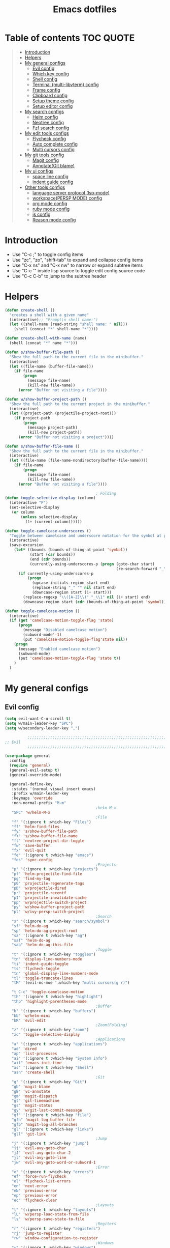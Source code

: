 #+TITLE: Emacs dotfiles
* Table of contents                                               :TOC:QUOTE:
#+BEGIN_QUOTE
- [[#introduction][Introduction]]
- [[#helpers][Helpers]]
- [[#my-general-configs][My general configs]]
  - [[#evil-config][Evil config]]
  - [[#which-key-config][Which key config]]
  - [[#shell-config][Shell config]]
  - [[#terminal-multi-libvterm-config][Terminal (multi-libvterm) config]]
  - [[#frame-config][Frame config]]
  - [[#clipboard-config][Clipboard config]]
  - [[#setup-theme-config][Setup theme config]]
  - [[#setup-editor-config][Setup editor config]]
- [[#my-search-configs][My search configs]]
  - [[#helm-config][Helm config]]
  - [[#neotree-config][Neotree config]]
  - [[#fzf-search-config][Fzf search config]]
- [[#my-edit-tools-configs][My edit tools configs]]
  - [[#flycheck-config][Flycheck config]]
  - [[#auto-complete-config][Auto complete config]]
  - [[#multi-cursors-config][Multi cursors config]]
- [[#my-git-tools-config][My git tools config]]
  - [[#magit-config][Magit config]]
  - [[#annotategit-blame][Annotate(Git blame)]]
- [[#my-ui-configs][My ui configs]]
  - [[#space-line-config][space line config]]
  - [[#indent-guide-config][indent guide config]]
- [[#other-tools-configs][Other tools configs]]
  - [[#language-server-protocol-lsp-mode][language server protocol (lsp-mode)]]
  - [[#workspacepersp-mode-config][workspace(PERSP MODE) config]]
  - [[#org-mode-config][org mode config]]
  - [[#ruby-mode-config][ruby mode config]]
  - [[#js-config][js config]]
  - [[#reason-mode-config][Reason mode config]]
#+END_QUOTE

* Introduction
  - Use "C-c ;" to toggle config items
  - Use "zc", "zo", "shift-tab" to expand and collapse config items
  - Use "C-x ns" and "C-x nw" to narrow or expand subtree items
  - Use "C-c '" inside lisp source to toggle edit config source code
  - Use "C-c C-b" to jump to the subtree header
* Helpers
  #+BEGIN_SRC emacs-lisp
    (defun create-shell ()
      "creates a shell with a given name"
      (interactive);; "Prompt\n shell name:")
      (let ((shell-name (read-string "shell name: " nil)))
        (shell (concat "*" shell-name "*"))))

    (defun create-shell-with-name (name)
      (shell (concat "*" name "*")))

    (defun s/show-buffer-file-path ()
      "Show the full path to the current file in the minibuffer."
      (interactive)
      (let ((file-name (buffer-file-name)))
        (if file-name
            (progn
              (message file-name)
              (kill-new file-name))
          (error "Buffer not visiting a file"))))

    (defun w/show-buffer-project-path ()
      "Show the full path to the current project in the minibuffer."
      (interactive)
      (let ((project-path (projectile-project-root)))
        (if project-path
            (progn
              (message project-path)
              (kill-new project-path))
          (error "Buffer not visiting a project"))))

    (defun s/show-buffer-file-name ()
      "Show the full path to the current file in the minibuffer."
      (interactive)
      (let ((file-name (file-name-nondirectory(buffer-file-name))))
        (if file-name
            (progn
              (message file-name)
              (kill-new file-name))
          (error "Buffer not visiting a file"))))

                                            ; Folding
    (defun toggle-selective-display (column)
      (interactive "P")
      (set-selective-display
       (or column
           (unless selective-display
             (1+ (current-column))))))

    (defun toggle-camelcase-underscores ()
      "Toggle between camelcase and underscore notation for the symbol at point."
      (interactive)
      (save-excursion
        (let* ((bounds (bounds-of-thing-at-point 'symbol))
               (start (car bounds))
               (end (cdr bounds))
               (currently-using-underscores-p (progn (goto-char start)
                                                     (re-search-forward "_" end t))))
          (if currently-using-underscores-p
              (progn
                (upcase-initials-region start end)
                (replace-string "_" "" nil start end)
                (downcase-region start (1+ start)))
            (replace-regexp "\\([A-Z]\\)" "_\\1" nil (1+ start) end)
            (downcase-region start (cdr (bounds-of-thing-at-point 'symbol)))))))

    (defun toggle-camelcase-motion ()
      (interactive)
      (if (get 'camelcase-motion-toggle-flag 'state)
          (progn
            (message "Disabled camelcase motion")
            (subword-mode'-1)
            (put 'camelcase-motion-toggle-flag'state nil))
        (progn
          (message "Enabled camelcase motion")
          (subword-mode)
          (put 'camelcase-motion-toggle-flag 'state t))
        )
      )
  #+END_SRC
* My general configs
** Evil config
   #+BEGIN_SRC emacs-lisp
     (setq evil-want-C-u-scroll t)
     (setq w/main-leader-key "SPC")
     (setq w/secondary-leader-key ",")

               ;;;;;;;;;;;;;;;;;;;;;;;;;;;;;;;;;;;;;;;;;;;;;;;;;;;;;;;;;;;;;;;;
     ;; Evil
               ;;;;;;;;;;;;;;;;;;;;;;;;;;;;;;;;;;;;;;;;;;;;;;;;;;;;;;;;;;;;;;;;

     (use-package general
       :config
       (require 'general)
       (general-evil-setup t)
       (general-override-mode)

       (general-define-key
        :states '(normal visual insert emacs)
        :prefix w/main-leader-key
        :keymaps 'override
        :non-normal-prefix "M-m"
                                             ;helm M-x
        "SPC" 'w/helm-M-x
                                             ;File
        "f" '(:ignore t :which-key "Files")
        "ff" 'helm-find-files
        "fy" 's/show-buffer-file-path
        "fY" 's/show-buffer-file-name
        "ft" 'neotree-project-dir-toggle
        "fw" 'save-buffer
        "fx" 'evil-quit
        "fe" '(:ignore t :which-key "emacs")
        "fes" 'sync-config
                                             ;Projects
        "p" '(:ignore t :which-key "projects")
        "pf" 'helm-projectile-find-file
        "pg" 'find-my-tag
        "pG" 'projectile-regenerate-tags
        "pD" 'w/projectile-dired
        "pr" 'projectile-recentf
        "pI" 'projectile-invalidate-cache
        "pp" 'w/projectile-switch-project
        "py" 'w/show-buffer-project-path
        "pl" 'w/ivy-persp-switch-project
                                             ;Search
        "s" '(:ignore t :which-key "search/symbol")
        "sf" 'helm-do-ag
        "sp" 'helm-do-ag-project-root
        "sa" '(:ignore t :which-key "ag")
        "saf" 'helm-do-ag
        "saa" 'helm-do-ag-this-file
                                             ;Toggle
        "t" '(:ignore t :which-key "toggles")
        "tn" 'display-line-numbers-mode
        "ti" 'indent-guide-toggle
        "ts" 'flycheck-toggle
        "tn" 'global-display-line-numbers-mode
        "tl" 'toggle-truncate-lines
        "tM" '(evil-mc-moe ':which-key "multi cursors(g r)")

        "t C-c" 'toggle-camelcase-motion
        "th" '(:ignore t :which-key "highlight")
        "thp" 'highlight-parentheses-mode
                                             ;Buffer
        "b" '(:ignore t :which-key "buffers")
        "bb" 'w/helm-mini
        "bR" 'evil-edit
                                             ;Zoom(Folding)
        "z" '(:ignore t :which-key "zoom")
        "zc" 'toggle-selective-display
                                             ;Applications
        "a" '(:ignore t :which-key "applications")
        "ad" 'dired
        "ap" 'list-processes
        "ai" '(:ignore t :which-key "System info")
        "ait" 'emacs-init-time
        "as" '(:ignore t :which-key "Shell")
        "asn" 'create-shell
                                             ;Git
        "g" '(:ignore t :which-key "Git")
        "gb" 'magit-blame
        "gB" 'vc-annotate
        "gm" 'magit-dispatch
        "gt" 'git-timemachine
        "gs" 'magit-status
        "gy" 'w/git-last-commit-message
        "gf" '(:ignore t :which-key "file")
        "gfh" 'magit-log-buffer-file
        "gfb" 'magit-log-all-branches
        "gl" '(:ignore t :which-key "links")
        "gll" 'git-link
                                             ;Jump
        "j" '(:ignore t :which-key "jump")
        "jj" 'evil-avy-goto-char
        "jJ" 'evil-avy-goto-char-2
        "jl" 'evil-avy-goto-line
        "jw" 'evil-avy-goto-word-or-subword-1
                                             ;Error
        "e" '(:ignore t :which-key "errors")
        "ef" 'force-run-flycheck
        "el" 'flycheck-list-errors
        "en" 'next-error
        "eN" 'previous-error
        "ep" 'previous-error
        "ec" 'flycheck-clear
                                             ;Layouts
        "l" '(:ignore t :which-key "layouts")
        "lL" 'w/persp-load-state-from-file
        "ls" 'w/persp-save-state-to-file
                                             ;Regiters
        "r" '(:ignore t :which-key "registers")
        "rj" 'jump-to-register
        "rw" 'window-configuration-to-register
                                             ;Windows
        "w" '(:ignore t :which-key "windows")
        "w=" 'balance-windows
        "wr" 'w/rotate-windows-forward
        "wR" 'w/rotate-windows-backward
        "w/" 'split-window-right
        "w/" '((lambda () (interactive) (split-window-right) (other-window 1)) :which-key "split-window-right")
        "w-" 'split-window-below
        "wv" 'split-window-right
        "ws" '((lambda () (interactive) (split-window-below) (other-window 1)) :which-key "split-window-below")
        "wd" 'delete-window
        "wm" 'toggle-maximize-buffer
        "wj" 'evil-window-down
        "wk" 'evil-window-up
        "wh" 'evil-window-left
        "wl" 'evil-window-right
        "wF" 'make-frame
        "wo" 'other-frame
        "wO" 'select-frame-number
        "w C-m" 'toggle-frame-maximized
                                             ;Text
        "x" '(:ignore t :which-key "text")
        "xU" 'upcase-region
        "xu" 'downcase-region
        "xs" 'toggle-camelcase-underscores
        "xd" '(:ignore t :which-key "delete")
        "xdw" 'delete-trailing-whitespace
        )

       ;;Mapping for ruby mode
       (defun w/remap-ruby-mode-leader-key ()
         (interactive)
         (which-key-add-key-based-replacements ",t" "ruby/test")
         )
       (add-hook 'ruby-mode-hook 'w/remap-ruby-mode-leader-key)
       (general-define-key
        :states '(normal visual insert emacs)
        :prefix w/secondary-leader-key
        :non-normal-prefix "M-n"
        :keymaps 'ruby-mode-map
        "i" '(:ignore t :which-key "inf")
        "ia" 'inf-ruby-console-auto
        "t" '(:ignore t :which-key "ruby/test")
        "tb" 'ruby-test-run
        "tt" 'ruby-test-run-at-point
        "ts" '(ruby-test-toggle-implementation-and-specification :which-key "Ruby test toggle")
        )
       ;;Mapping for dired mode
       (defun w/remap-dired-mode-leader-key ()
         (interactive)
         (which-key-add-key-based-replacements ",t" "toggles")
         )
       (add-hook 'dired-hook 'w/remap-dired-mode-leader-key)
       (general-define-key
        :states '(normal visual insert emacs)
        :prefix w/secondary-leader-key
        :non-normal-prefix "M-n"
        :keymaps 'dired-mode-map
        "," 'dired-up-directory
        "u" '(dired-unmark :which-key "unmark(u)")
        "m" '(dired-mark :which-key "mark(m)")
        "r" '(revert-buffer-no-confirm :which-key "refresh(r)")
        "j" 'dired-next-subdir
        "k" 'dired-prev-subdir
        "h" 'w/dired-go-to-home-folder
        "f" 'helm-find-files
        "F" 'find-name-dired
                                             ;Actions
        "a" '(:ignore t :which-key "Actions")
        "af" '(:ignore t :which-key "Files")
        "afn" '(find-file :which-key "Create file")
        "afN" 'dired-create-directory
        "afr" '(dired-do-rename :which-key "Rename(Shift + r)")
        "afd" '(dired-do-delete :which-key "Delete(Shift + d)")
        "ae" '(:ignore t :which-key "Edit")
        "aex" '(dired-copy-paste-do-cut :which-key "Cut")
        "aec" '(dired-copy-paste-do-copy :which-key "Copy")
        "aep" '(dired-copy-paste-do-paste :which-key "Paste")
                                             ;Toggle
        "t" '(:ignore t :which-key "toggles")
        "td" 'dired-hide-details-mode
        )
       )

     (use-package evil
       :config
       (require 'evil)
       (evil-mode t)
       (define-key evil-motion-state-map (kbd "C-u") 'evil-scroll-up)
       (with-eval-after-load "dired" ;"dired mapping"
         ;; vimify some keybinds.
         (define-key dired-mode-map (kbd "j") #'dired-next-line)
         (define-key dired-mode-map (kbd "k") #'dired-previous-line)
         (define-key dired-mode-map (kbd "n") #'evil-search-next)
         (define-key dired-mode-map (kbd "N") #'evil-search-previous))

       (use-package evil-surround
         :config
         (progn
           (global-evil-surround-mode 1)
           (add-to-list 'evil-surround-operator-alist '(evil-cp-change . change))
           (add-to-list 'evil-surround-operator-alist '(evil-cp-delete . delete))))
       )

     ;; evil-nerd-commenter
     (use-package evil-nerd-commenter
       :init
       (with-eval-after-load "evil"
         (define-key evil-visual-state-map "gc" 'evilnc-comment-or-uncomment-lines)
         ))


     ;;Rotate windows

     (defun w/rotate-windows-forward (count)
       "Rotate each window forwards.
          A negative prefix argument rotates each window backwards.
          Dedicated (locked) windows are left untouched."
       (interactive "p")
       (let* ((non-dedicated-windows (cl-remove-if 'window-dedicated-p (window-list)))
              (states (mapcar #'window-state-get non-dedicated-windows))
              (num-windows (length non-dedicated-windows))
              (step (+ num-windows count)))
         (if (< num-windows 2)
             (error "You can't rotate a single window!")
           (dotimes (i num-windows)
             (window-state-put
              (elt states i)
              (elt non-dedicated-windows (% (+ step i) num-windows)))))))

     (defun w/rotate-windows-backward (count)
       "Rotate each window backwards.
          Dedicated (locked) windows are left untouched."
       (interactive "p")
       (w/rotate-windows-forward (* -1 count)))


     ;; from https://gist.github.com/3402786
     (defun toggle-maximize-buffer ()
       "Maximize buffer"
       (interactive)
       (if (and (= 1 (length (window-list)))
                (assoc ?_ register-alist))
           (jump-to-register ?_)
         (progn
           (window-configuration-to-register ?_)
           (delete-other-windows))))

     (defun sync-config ()
       (interactive)
       (load-file user-init-file)
       )

     (defun find-my-tag ()
       (interactive)
       (if (not(fboundp 'my-find-tag-and-load-config))
           (progn
             (load "my-tags-config")
             (my-find-tag-and-load-config))
         (my-find-tag-and-load-config))
       )


                                             ;========================================================
                                             ; SETUP DIRED
                                             ;========================================================
     ;; Source: http://www.emacswiki.org/emacs-en/download/misc-cmds.el
     (defun revert-buffer-no-confirm ()
       "Revert buffer without confirmation."
       (interactive)
       (revert-buffer :ignore-auto :noconfirm))

     (defun w/dired-go-to-home-folder ()
       (interactive)
       (if (not(string= "~/" default-directory))
           (find-alternate-file "~/")
         )
       )

     (defun dired-copy-paste-do-cut ()
       "In dired-mode, cut a file/dir on current line or all marked file/dir(s)."
       (interactive)
       (setq dired-copy-paste-stored-file-list (dired-get-marked-files)
             dired-copy-paste-func 'rename-file)
       (message
        (format "%S is/are cut."dired-copy-paste-stored-file-list)))


     (defun dired-copy-paste-do-copy ()
       "In dired-mode, copy a file/dir on current line or all marked file/dir(s)."
       (interactive)
       (setq dired-copy-paste-stored-file-list (dired-get-marked-files)
             dired-copy-paste-func 'copy-file)
       (message
        (format "%S is/are copied."dired-copy-paste-stored-file-list)))


     (defun dired-copy-paste-do-paste ()
       "In dired-mode, paste cut/copied file/dir(s) into current directory."
       (interactive)
       (let ((stored-file-list nil))
         (dolist (stored-file dired-copy-paste-stored-file-list)
           (condition-case nil
               (progn
                 (funcall dired-copy-paste-func stored-file (dired-current-directory) 1)
                 (push stored-file stored-file-list))
             (error nil)))
         (if (eq dired-copy-paste-func 'rename-file)
             (setq dired-copy-paste-stored-file-list nil
                   dired-copy-paste-func nil))
         (revert-buffer)
         (message
          (format "%d file/dir(s) pasted into current directory." (length stored-file-list)))))
   #+END_SRC
** Which key config
   #+BEGIN_SRC emacs-lisp
    ;;;;;;;;;;;;;;;;;;;;;;;;;;;;;;;;;;;;;;;;;;;;;;;;;;;;;;;;;;;;;;;;
    ;; Which key
    ;;;;;;;;;;;;;;;;;;;;;;;;;;;;;;;;;;;;;;;;;;;;;;;;;;;;;;;;;;;;;;;;
    (use-package which-key
      :commands (which-key-configs-load)
      :config
      (defun which-key-configs-load ()
        t)
      (run-with-timer 3 nil
                      (lambda ()
                        (message "Loading which-key configs...")))
      (require 'which-key)
      (require 'tramp)
      (which-key-mode)
      (which-key-setup-side-window-bottom)
      )

    (add-hook 'emacs-startup-hook 'which-key-configs-load)
   #+END_SRC

** Shell config
   #+BEGIN_SRC emacs-lisp
     (add-hook 'shell-mode-hook
               (lambda ()
                 ;;Prevent backspace from deleting my shell prompt
                 (setq comint-prompt-read-only t)
                 ;;Go to the end of buffer to input when switching to insert mode
                 (add-hook 'evil-insert-state-entry-hook 'w/go-to-the-last-shell-prompt-maybe nil t)
                 (evil-define-key 'normal comint-mode-map (kbd "o") 'w/go-to-the-last-shell-prompt-maybe)
                 (evil-define-key 'normal comint-mode-map (kbd "p") 'w/shell-evil-paste-after)
                 ))
     (add-hook 'comint-mode-hook
               (lambda ()
                 (toggle-truncate-lines -1) ;;Enable auto line wrapping
                 (define-key comint-mode-map (kbd "<up>") 'comint-previous-input)
                 (define-key comint-mode-map (kbd "<down>") 'comint-next-input)
                 (evil-define-key 'normal comint-mode-map (kbd "C-d") 'evil-scroll-down)
                 ))

     ;; evil-paste-after for shell mode 
     (defun w/shell-evil-paste-after ()
       (interactive)
       (w/go-to-the-last-shell-prompt-maybe)
       (call-interactively 'evil-paste-after)
     )

     ;;Go to the end of buffer to input when point is before the prompt.
     (defun w/go-to-the-last-shell-prompt-maybe ()
       (interactive)
       (let ((proc (get-buffer-process (current-buffer))))
         (if (not(and proc (>= (point) (marker-position (process-mark proc)))))
           (goto-char (point-max)))))

     ;;Prevent RET sending input from anywhere
     (defun w/my-comint-send-input-maybe ()
       "Only `comint-send-input' when point is after the latest prompt. 
     Otherwise move to the end of the buffer."
       (interactive)
       (let ((proc (get-buffer-process (current-buffer))))
         (if (and proc (>= (point) (marker-position (process-mark proc))))
             (comint-send-input)
           (goto-char (point-max)))))

     (with-eval-after-load "comint"
       (define-key shell-mode-map [remap comint-send-input] 'w/my-comint-send-input-maybe))

     ;;ansi-term for tmux server
     (eval-after-load "term"
       '(progn
          (general-define-key
           :states '(insert)
           :keymaps 'term-raw-map
           "C-y c" '((lambda () (interactive) (term-send-raw-string "\C-yc")) :which-key "_")
           "C-y d" '((lambda () (interactive) (term-send-raw-string "\C-yd")) :which-key "_")
           "C-y x" '((lambda () (interactive) (term-send-raw-string "\C-yx")) :which-key "_")
           "C-y s" '((lambda () (interactive) (term-send-raw-string "\C-ys")) :which-key "_")
           "C-y $" '((lambda () (interactive) (term-send-raw-string "\C-y$")) :which-key "_")
           "C-y n" '((lambda () (interactive) (term-send-raw-string "\C-yn")) :which-key "_")
           "C-y p" '((lambda () (interactive) (term-send-raw-string "\C-yp")) :which-key "_")
           "j" '((lambda () (interactive) (term-send-raw-string "j")) :which-key "_")
           "k" '((lambda () (interactive) (term-send-raw-string "k")) :which-key "_")
           "C-y 1" '((lambda () (interactive) (term-send-raw-string "\C-y1")) :which-key "_")
           "C-y 2" '((lambda () (interactive) (term-send-raw-string "\C-y2")) :which-key "_")
           "C-y 3" '((lambda () (interactive) (term-send-raw-string "\C-y3")) :which-key "_")
           "C-y 4" '((lambda () (interactive) (term-send-raw-string "\C-y4")) :which-key "_")
           "<backspace>" '((lambda () (interactive) (term-send-raw-string "\C-h")) :which-key "_")
           "y" '((lambda () (interactive) (term-send-raw-string "y")) :which-key "_")
           "n" '((lambda () (interactive) (term-send-raw-string "n")) :which-key "_")
           )))

   #+END_SRC
** Terminal (multi-libvterm) config
   #+BEGIN_SRC emacs-lisp
     (setq vterm-path (format "%s/packages/emacs-libvterm" w-dotfiles-folder-path))
     (use-package vterm
       :load-path vterm-path
       :config
       (setq vterm-keymap-exceptions nil)
       (defvar bash-shortcuts '("C-e"
                                "C-f"
                                "C-a"
                                "C-v"
                                "C-b"
                                "C-w"
                                "C-u"
                                "C-d"
                                "C-n"
                                "C-m"
                                "C-p"
                                "C-j"
                                "C-k"
                                "C-r"
                                "C-t"
                                "C-g"
                                "C-SPC"
                                "C-c"))

       (cl-loop for key in bash-shortcuts
                do (evil-declare-key 'insert vterm-mode-map (kbd key) 'vterm--self-insert))

       (defun vterm-send-ctrl-j ()
         "Sends enter to the libvterm."
         (interactive)
         (vterm-send-key "j" nil nil t))



       (add-hook 'vterm-mode-hook
                 (lambda ()
                   (toggle-truncate-lines -1) ;;Enable auto line wrapping
                   (evil-insert-state)))

       (evil-declare-key 'normal vterm-mode-map (kbd ",c") #'multi-libvterm)
       (evil-declare-key 'normal vterm-mode-map (kbd ",n") #'multi-libvterm-next)
       (evil-declare-key 'normal vterm-mode-map (kbd ",p") #'multi-libvterm-prev)
       (evil-declare-key 'normal vterm-mode-map (kbd "o") 'evil-insert-state)
       )


     (setq multi-libvterm-path (format "%s/packages/multi-libvterm.el" w-dotfiles-folder-path))
     (use-package multi-libvterm
       :load-path multi-libvterm-path)

     (general-define-key
      :states '(normal visual insert emacs)
      :prefix w/main-leader-key
      :keymaps 'override
      :non-normal-prefix "M-n"
      "at" '(:ignore t :which-key "Terminal")
      "att" '(multi-libvterm :which-key "new")
      "atn" '(multi-libvterm-next :which-key "term next")
      "atp" '(multi-libvterm-prev :which-key "term previous")
      )
   #+END_SRC
** Frame config
   - Frame configs to support switching workspace
   #+BEGIN_SRC emacs-lisp
     ;; Projectile project name as frame title
     (setq frame-title-format
           '(""
             "%b"
             (:eval
              (let ((project-name (projectile-project-name))
                    (persp-name (safe-persp-name (get-current-persp)))
                    )
                (unless (string= "-" project-name)
                  (format " in [%s] - persp [%s]" project-name persp-name))))))

     (defface frame-number-face
       '((t (:background "black" :foreground "red" )))
       "Face for `frame-number-face`."
       :group 'frame-fn)

     (defface frame-name-face
       '((t ( :background "black" :foreground "ForestGreen")))
       "Face for `frame-name-face`."
       :group 'frame-fn)

     (defun select-frame-number ()
       "Select a frame by number -- a maximum of 9 frames are supported."
       (interactive)
       (let* (
              choice
              chosen-frame
              (n 0)
              (frame-list (frame-list))
              (total-frames (safe-length frame-list))
              (frame-name-list
               (mapcar
                (lambda (frame) (cons frame (frame-parameter frame 'name)))
                frame-list))
              (frame-name-list-sorted
               (sort
                frame-name-list
                #'(lambda (x y) (string< (cdr x) (cdr y)))))
              (frame-number-list
               (mapcar
                (lambda (frame)
                  (setq n (1+ n))
                  (cons n (cdr frame)))
                frame-name-list-sorted))
              (pretty-list
               (mapconcat 'identity
                          (mapcar
                           (lambda (x) (concat
                                        "["
                                        (propertize (format "%s" (car x)) 'face 'frame-number-face)
                                        "] "
                                        (propertize (format "%s" (cdr x)) 'face 'frame-name-face)))
                           frame-number-list)
                          " | "))  )
         (message "%s" pretty-list)
         (setq choice (read-char-exclusive))
         (cond
          ((eq choice ?1)
           (setq choice 1))
          ((eq choice ?2)
           (setq choice 2))
          ((eq choice ?3)
           (setq choice 3))
          ((eq choice ?4)
           (setq choice 4))
          ((eq choice ?5)
           (setq choice 5))
          ((eq choice ?6)
           (setq choice 6))
          ((eq choice ?7)
           (setq choice 7))
          ((eq choice ?8)
           (setq choice 8))
          ((eq choice ?9)
           (setq choice 9))
          (t
           (setq choice 10)))
         (setq chosen-frame (car (nth (1- choice) frame-name-list-sorted)))
         (when (> choice total-frames)
           (let* (
                  (debug-on-quit nil)
                  (quit-message
                   (format "You must select a number between 1 and %s." total-frames)))
             (signal 'quit `(,quit-message ))))
         (select-frame chosen-frame)
         (raise-frame chosen-frame)
         chosen-frame)
       )
   #+END_SRC
** Clipboard config
  #+BEGIN_SRC emacs-lisp
    (if (not(display-graphic-p))
        (progn
          (osx-clipboard-mode +1)
          (setq x-select-enable-clipboard t)
          (setq x-select-enable-primary t)
          )
      )
  #+END_SRC
** Setup theme config
   #+BEGIN_SRC emacs-lisp
     (add-to-list 'load-path (format "%s/themes" w-dotfiles-folder-path))
     (add-to-list 'custom-theme-load-path (format "%s/themes" w-dotfiles-folder-path))
     ;(load-theme 'monokai t)
     (load-theme 'gruvbox-dark-medium t)
   #+END_SRC
** Setup editor config
   #+BEGIN_SRC emacs-lisp
     ;; welcome screen splash image
     (setq w/fancy-splash-image-number (random 3))
     (setq fancy-splash-image (format "%s/logo_%s.png" w-dotfiles-folder-path w/fancy-splash-image-number))
     ;;ensure environment variables inside Emacs look the same as in the user's shell
     (when (memq window-system '(mac ns x))
       (exec-path-from-shell-initialize))
     ;;Only type y instead of yes
     (defalias 'yes-or-no-p 'y-or-n-p)
     ;;Disable auto line wrapping
     (set-default 'truncate-lines t)
     ;; Theme colors for shell
     (set-face-attribute 'comint-highlight-prompt nil
                         :inherit nil)
     (menu-bar-mode -1) 
     ;; hide toolbar in emacs GUI
     (tool-bar-mode -1) 
     (global-display-line-numbers-mode)
     (defun w/setup-font-and-window ()
       (progn
         ;;Font size 16pt
         (set-face-attribute 'default nil :font "Source Code Pro-16" )
         (menu-bar-mode -1) 
         ;;Disable scrollbar in UI mode
         (tool-bar-mode -1)
         (scroll-bar-mode -1))
       )
     (if (display-graphic-p)
         (w/setup-font-and-window)
       )
     (defun contextual-menubar (&optional frame)
       "Display the menubar in FRAME (default: selected frame) if on a
         graphical display, but hide it if in terminal."
       (interactive)
       (if (display-graphic-p frame)
           (w/setup-font-and-window)
         )
       (set-frame-parameter frame 'menu-bar-lines 
                            (if (display-graphic-p frame)
                                1 0)))

     ;; Hide meubar when opening emacs with emacs client
     (add-hook 'after-make-frame-functions 'contextual-menubar)

     ;; scroll one line at a time (less "jumpy" than defaults)
     (setq mouse-wheel-scroll-amount '(1 ((shift) . 1))) ;; one line at a time
     (setq mouse-wheel-progressive-speed nil) ;; don't accelerate scrolling
     (setq mouse-wheel-follow-mouse 't) ;; scroll window under mouse
     (setq scroll-step 1) ;; keyboard scroll one line at a time
     ;; Indent
     (setq-default indent-tabs-mode nil)
     (setq-default tab-width 2)
     (setq-default standard-indent 2)
     (setq-default js-indent-level 2)
     (define-key evil-insert-state-map (kbd "TAB") 'tab-to-tab-stop)
     ;;Disable lock file
     ;;Emacs automatically creates a temporary symlink in the same directory as the file being edited
     (setq create-lockfiles nil)
     ;; Put autosave files (ie #foo#) and backup files (ie foo~) in ~/.emacs.d/.
     (custom-set-variables
      ;; custom-set-variables was added by Custom.
      ;; If you edit it by hand, you could mess it up, so be careful.
      ;; Your init file should contain only one such instance.
      ;; If there is more than one, they won't work right.
      '(auto-save-file-name-transforms (quote ((".*" "~/.emacs.d/autosaves/\\1" t))))
      '(backup-directory-alist (quote ((".*" . "~/.emacs.d/backups/"))))
      '(package-selected-packages
        (quote
         (evil-leader evil which-key helm-ag helm-projectile autothemer))))

     ;; create the autosave dir if necessary, since emacs won't.
     (make-directory "~/.emacs.d/autosaves/" t)
     ;; support downcase upcase
     (put 'downcase-region 'disabled nil)
     (put 'upcase-region 'disabled nil)
   #+END_SRC
* My search configs
** Helm config
   #+BEGIN_SRC emacs-lisp
     ;;;;;;;;;;;;;;;;;;;;;;;;;;;;;;;;;;;;;;;;;;;;;;;;;;;;;;;;;;;;;;;;
     ;; Helm
     ;;;;;;;;;;;;;;;;;;;;;;;;;;;;;;;;;;;;;;;;;;;;;;;;;;;;;;;;;;;;;;;;
     (use-package helm-projectile
       :commands (helm-projectile-configs-load helm-mode helm-projectile-find-file projectile-switch-project)
       :config
       (defun helm-projectile-configs-load ()
         t)
       (run-with-timer 3 nil
                       (lambda ()
                         (message "Loading helm configs...")))
       (require 'helm-projectile)
       (helm-projectile-on)
       (projectile-mode +1)
       (setq projectile-enable-caching t)
       (add-to-list 'exec-path "/usr/local/bin/") ;;Path for running ag ...
       (global-set-key (kbd "<escape>")      'keyboard-escape-quit)
       (load "my-helm-clear-projectile-cache-config")
       ;;Using ESC (ctrl+G) to quit helm command
       (with-eval-after-load "helm-command"
         (define-key helm-M-x-map (kbd "ESC") 'helm-keyboard-quit)
         )

       (add-hook 'helm-after-initialize-hook
                 (lambda()
                   (define-key helm-map (kbd "C-u") 'helm-previous-page)
                   (define-key helm-map (kbd "C-d") 'helm-next-page)
                   (define-key helm-map (kbd "C-j") 'helm-next-line)
                   (define-key helm-map (kbd "C-k") 'helm-previous-line)))
       )


     (defun w/persp-helm-mini ()
       "As `helm-mini' but restricts visible buffers by perspective."
       (interactive)
       (with-persp-buffer-list ()
                               (helm-mini)))

     (defun w/projectile-switch-project ()
       (interactive)
       (helm-projectile-configs-load)
       (helm-projectile-switch-project)
       )

     (defun w/projectile-dired ()
       (interactive)
       (helm-projectile-configs-load)
       (projectile-dired)
       )

     (defun w/helm-M-x ()
       (interactive)
       (helm-projectile-configs-load)
       (call-interactively 'helm-M-x)
       )

     (defun w/helm-mini ()
       (interactive)
       (helm-projectile-configs-load)
       (persp-mode)
       (call-interactively 'w/persp-helm-mini)
       )
   #+END_SRC

** Neotree config
   #+BEGIN_SRC emacs-lisp
    ;;;;;;;;;;;;;;;;;;;;;;;;;;;;;;;;;;;;;;;;;;;;;;;;;;;;;;;;;;;;;;;;
    ;; Neo tree
    ;;;;;;;;;;;;;;;;;;;;;;;;;;;;;;;;;;;;;;;;;;;;;;;;;;;;;;;;;;;;;;;;
    (use-package neotree
      :commands (neotree-mode)
      :config
      (require 'neotree)
      (message "Loading neotree configs...")
      (with-eval-after-load 'neotree
        (evil-define-key 'normal neotree-mode-map (kbd "TAB") 'neotree-enter)
        (evil-define-key 'normal neotree-mode-map (kbd "SPC") 'neotree-quick-look)
        (evil-define-key 'normal neotree-mode-map (kbd "q") 'neotree-hide)
        (evil-define-key 'normal neotree-mode-map (kbd "RET") 'neotree-enter)
        (evil-define-key 'normal neotree-mode-map (kbd "g") 'neotree-refresh)
        (evil-define-key 'normal neotree-mode-map (kbd "n") 'neotree-next-line)
        (evil-define-key 'normal neotree-mode-map (kbd "p") 'neotree-previous-line)
        (evil-define-key 'normal neotree-mode-map (kbd "A") 'neotree-stretch-toggle)
        (evil-define-key 'normal neotree-mode-map (kbd "H") 'neotree-hidden-file-toggle)
        (evil-define-key 'normal neotree-mode-map (kbd "m") 'neotree-rename-node)
        (evil-define-key 'normal neotree-mode-map (kbd "c") 'neotree-create-node)
        (evil-define-key 'normal neotree-mode-map (kbd "d") 'neotree-delete-node))
      )

    (defun neotree-project-dir-toggle ()
      "Open NeoTree using the project root, using find-file-in-project,
      or the current buffer directory."
      (interactive)
      (let ((project-dir
             (ignore-errors
                ;;; Pick one: projectile or find-file-in-project
                                            ; (projectile-project-root)
               (ffip-project-root)
               ))
            (file-name (buffer-file-name))
            (neo-smart-open t))
        (if (and (fboundp 'neo-global--window-exists-p)
                 (neo-global--window-exists-p))
            (neotree-hide)
          (progn
            (neotree-show)
            (if project-dir
                (neotree-dir project-dir))
            (if file-name
                (neotree-find file-name))))))
   #+END_SRC

** Fzf search config
   #+BEGIN_SRC emacs-lisp
     (when (memq window-system '(mac ns))
       (setenv "PATH" (concat (getenv "PATH") ":~/.fzf/bin"))
       (setq exec-path (append exec-path '(":~/.fzf/bin"))))
     (setq fzf-path (format "%s/packages/fzf.el" w-dotfiles-folder-path))
     (use-package fzf
       :commands fzf
       :load-path fzf-path)

     (general-define-key
      :states '(normal visual insert emacs)
      :prefix w/main-leader-key
      :keymaps 'override
      :non-normal-prefix "M-n"
      "s" '(:ignore t :which-key "search/symbol")
      "sz" '(:ignore t :which-key "fzf search")
      "szf" '(fzf :which-key "files")
      )
   #+END_SRC
* My edit tools configs
** Flycheck config
   #+BEGIN_SRC emacs-lisp
     ;;;;;;;;;;;;;;;;;;;;;;;;;;;;;;;;;;;;;;;;;;;;;;;;;;;;;;;;;;;;;;;;
     ;; FlyCheck - Syntax error checking
     ;;;;;;;;;;;;;;;;;;;;;;;;;;;;;;;;;;;;;;;;;;;;;;;;;;;;;;;;;;;;;;;;
     (setq flycheck-disabled-checkers '(haml)) ;; Disable for haml
     (setq flycheck-highlighting-mode nil)
     (setq flycheck-ruby-rubocop-executable (replace-regexp-in-string  "\n\+$" "" (shell-command-to-string "which rubocop")))
     ;;Issue: flycheck syntax checking makes editing files really slow 
     (setq flycheck-check-syntax-automatically '(save idle-change mode-enabled))
     (setq flycheck-idle-change-delay 60) ;; Set delay based on what suits you the best
     (add-hook 'flycheck-mode-hook #'w/flycheck-setup)
     (defun w/flycheck-setup ()
       (use-package flycheck
         :commands flycheck-mode
         :config
         (add-to-list 'display-buffer-alist
                      `(,(rx bos "*Flycheck errors*" eos)
                        (display-buffer-reuse-window
                         display-buffer-in-side-window)
                        (side            . bottom)
                        (reusable-frames . 0)
                        (window-height   . 0.33)))
         )
       )

     (defun flycheck-toggle ()
       (interactive)
       ;; use a property “state”. Value is t or nil
       (if (get 'flycheck-toggle-flag 'state)
           (progn
             (run-with-timer 1 nil
                             (lambda ()
                               (message "Disabled syntax checking")))
             (global-flycheck-mode'-1)
             (put 'flycheck-toggle-flag 'state nil))
         (progn
           (run-with-timer 1 nil
                           (lambda ()
                             (message "Enabled syntax checking")))
           (global-flycheck-mode)
           (put 'flycheck-toggle-flag 'state t))
         ))

     (defun force-my-flycheck-enable-first-time ()
       (if (and (not(get 'flycheck-toggle-flag 'state)) (not(get 'flycheck-toggle-first-time-flag 'state)))
           (progn
             (global-flycheck-mode)
             (use-package evil-evilified-state
               :load-path evil-evilified-state-path)

             (evilified-state-evilify-map flycheck-error-list-mode-map
               :mode flycheck-error-list-mode
               :bindings
               "RET" 'flycheck-error-list-goto-error
               "j" 'flycheck-error-list-next-error
               "k" 'flycheck-error-list-previous-error)
             (put 'flycheck-toggle-flag 'state t)
             (put 'flycheck-toggle-first-time-flag 'state t)))
       )

     (defun force-run-flycheck ()
       (interactive)
       (progn
         (force-my-flycheck-enable-first-time)
         (flycheck-buffer))
       )

     ;Only init flycheck when saving
     (add-hook 'after-save-hook 'force-my-flycheck-enable-first-time)
     (add-hook 'ruby-mode-hook
               (lambda ()
                 (setq flycheck-disabled-checkers '(ruby-reek))
                 ))
   #+END_SRC

** Auto complete config
   - Basic bindings(evil edit mode): C-g to abort, C-f to show the menu, C-p C-n to select previous or next, C-l to complete
   #+BEGIN_SRC emacs-lisp
     ;;;;;;;;;;;;;;;;;;;;;;;;;;;;;;;;;;;;;;;;;;;;;;;;;;;;;;;;;;;;;;;;
     ;; Auto Complete
     ;;;;;;;;;;;;;;;;;;;;;;;;;;;;;;;;;;;;;;;;;;;;;;;;;;;;;;;;;;;;;;;;
     (use-package company               
       :ensure t
       :defer t
       :init (global-company-mode)
       :config
       (setq company-idle-delay 1)
       (define-key company-active-map (kbd "C-n") 'company-select-next)
       (define-key company-active-map (kbd "C-p") 'company-select-previous)
       (define-key company-active-map (kbd "C-l") 'company-complete)
       (setq company-backends
             '(company-bbdb company-nxml company-css company-eclim
                            company-semantic company-xcode company-cmake
                            company-capf
                            (company-dabbrev-code company-gtags company-etags
                                                  company-keywords)
                            company-oddmuse company-files company-dabbrev))
       (setq company-minimum-prefix-length 2
             company-selection-wrap-around t
             company-show-numbers t
             company-tooltip-align-annotations t
             company-dabbrev-downcase nil
             company-dabbrev-code-everywhere t
             company-dabbrev-ignore-case nil)
       ;;Trigger auto complete menu
       (with-eval-after-load "evil"
         (define-key evil-insert-state-map (kbd "C-f") 'company-dabbrev-code)
         )
       )
   #+END_SRC

** COMMENT Auto complete fuzzy config using company-flx
   - For research. it's very slow
   - Dependent packages: company, robe(for ruby)
   #+BEGIN_SRC emacs-lisp
     (use-package flx
       :ensure t
       :defer t
       )

     (use-package flx-ido
       :ensure t
       :defer t
       )

     (use-package company-flx
       :ensure t
       :commands (company-flx-mode)
       :config
       (setq company-flx-limit 5)
       :init
       (add-hook 'global-company-mode-hook 'company-flx-mode))


     (with-eval-after-load 'company
       (add-hook 'company-mode-hook (lambda ()
                                      (add-to-list 'company-backends 'company-capf)))
       (company-flx-mode +1))
   #+END_SRC
** Multi cursors config
   - Use "g r f" to make a cursor at selected text (visual mode)
   - Use "C-n" to go to the next match
   - Use "g r n" to to skip the current match
   - Use "C-p" to go to the previous match
   - Use "g r u" to undo all cursors
   #+BEGIN_SRC emacs-lisp
     (defun w/evil-mc-column-number-at-pos (pos)
       "Analog to line-number-at-pos."
       (save-excursion (goto-char pos) (current-column)))

     (defun w/evil-mc-pos-at-line-column (line column)
       (save-excursion (goto-line line) (move-to-column column) (point)))

     (defun w/evil-mc-make-cursor-at-visual-region ()
       (interactive)
       (let ((row-count (- (line-number-at-pos (region-end)) (line-number-at-pos (region-beginning))))
             (inc-var 1)
             (first-line (line-number-at-pos (region-beginning)))
             (current-line (line-number-at-pos (point)))
             (current-column (w/evil-mc-column-number-at-pos (point))))
         (normal-mode)
         (global-evil-mc-mode +1)
         (evil-mc-run-cursors-before)
         (while (< inc-var (+ row-count 1))
           (if (eq first-line current-line)
               (evil-mc-make-cursor-at-pos (w/evil-mc-pos-at-line-column (+ (line-number-at-pos (point)) inc-var)
                                                                 current-column)
                                           )
             (evil-mc-make-cursor-at-pos (w/evil-mc-pos-at-line-column (- (line-number-at-pos (point)) inc-var)
                                                               (- current-column 1))
                                         )
             )
           (setq inc-var (+ inc-var 1))
           )
         (if (not(eq first-line current-line))
             (move-to-column (- current-column 1))
           )
         )
       )

     (general-define-key
      :states '(visual)
      "g r f" 'evil-mc-make-and-goto-first-cursor
      "g r v" '((lambda () (interactive) (w/evil-mc-make-cursor-at-visual-region)) :which-key "make cursors vertically")
      )

     (use-package evil-mc
       :ensure t
       :commands (evil-mc-make-and-goto-first-cursor evil-mc-make-cursor-here evil-mc-pause-cursors evil-mc-undo-all-cursors)
       :config
       (global-evil-mc-mode +1))
   #+END_SRC
* My git tools config
** Magit config
   #+BEGIN_SRC emacs-lisp
     ;;;;;;;;;;;;;;;;;;;;;;;;;;;;;;;;;;;;;;;;;;;;;;;;;;;;;;;;;;;;;;;;
     ;; Magit - GIT tools
     ;;;;;;;;;;;;;;;;;;;;;;;;;;;;;;;;;;;;;;;;;;;;;;;;;;;;;;;;;;;;;;;;
     (use-package magit
       :commands (magit-blame-mode magit-blame)
       :config
       (evil-make-overriding-map magit-blame-mode-map 'normal)
       (add-hook 'magit-blame-mode-hook 'evil-normalize-keymaps)
       (evil-define-key 'normal magit-blame-mode-map (kbd "q") 'magit-blame-quit)

       (require 'evil-magit)
                                             ;Full screen git status
       (setq magit-display-buffer-function #'magit-display-buffer-fullframe-status-v1)
       (define-key magit-mode-map "\C-j" 'magit-section-forward)
       (define-key magit-mode-map "\C-k" 'magit-section-backward)
       (define-key magit-mode-map "\M-j" 'magit-section-forward-sibling)
       (define-key magit-mode-map "\M-k" 'magit-section-backward-sibling)
       )

     (use-package git-timemachine
       :commands (git-timemachine)
       :config

       (defun git-timemachine-blame ()
         "Call magit-blame on current revision."
         (interactive)
         (if (fboundp 'magit-blame)
             (let ((magit-buffer-revision (car git-timemachine-revision)))
               (magit-blame))
           (message "You need to install magit for blame capabilities")))

       (defun git-timemachine-find-revision-by-id (revision-id)
         (require 'cl)
         (message revision-id)
         (cl-loop for v in (git-timemachine--revisions)
                  until (cl-search revision-id (nth 0 v))
                  finally return v
                  )
         )
       (defun git-timemachine-go-to-revision-id (revision-id)
         (interactive "sEnter revision id: ")
         (git-timemachine-show-revision (git-timemachine-find-revision-by-id revision-id))
         )
       (evil-define-key 'normal git-timemachine-mode-map (kbd "G") 'git-timemachine-go-to-revision-id)
       )

     (use-package git-gutter
       :commands (global-git-gutter-mode git-gutter-mode)
       :config
       (progn
         (set-face-background 'git-gutter:deleted "#990A1B")
         (set-face-foreground 'git-gutter:modified "#00736F")
         (set-face-foreground 'git-gutter:added "#546E00"))
       )
                                             ;Init git gutter when saving
     (add-hook 'after-save-hook 'git-gutter-mode)

     (eval-after-load 'git-timemachine
       '(progn
          (evil-make-overriding-map git-timemachine-mode-map 'normal)
          ;; force update evil keymaps after git-timemachine-mode loaded
          (add-hook 'git-timemachine-mode-hook #'evil-normalize-keymaps)))

     (defun w/git-last-commit-message ()
       (interactive)
       (let ((git-message (shell-command-to-string "git log -1 --pretty=%B 2>/dev/null")))
         (kill-new git-message)
         )
       )
   #+END_SRC

** Annotate(Git blame)
   - Mapping evil bindings for git blame
   - Basic bindings: Toggle detail ~A~, Copy revision ~W~ 
   #+BEGIN_SRC emacs-lisp
     (evil-set-initial-state 'vc-annotate-mode 'normal)
     (general-define-key
      :states '(normal)
      :keymaps 'vc-annotate-mode-map
      "q" 'quit-window
      "a" 'vc-annotate-revision-previous-to-line
      "d" 'vc-annotate-show-diff-revision-at-line
      "=" 'vc-annotate-show-diff-revision-at-line
      "D" 'vc-annotate-show-changeset-diff-revision-at-line
      "F" 'vc-annotate-find-revision-at-line
      "J" 'vc-annotate-revision-at-line
      "L" 'vc-annotate-show-log-revision-at-line
      "gj" 'vc-annotate-next-revision
      "gk" 'vc-annotate-prev-revision
      "]" 'vc-annotate-next-revision
      "[" 'vc-annotate-prev-revision
      (kbd "C-j") 'vc-annotate-next-revision
      (kbd "C-k") 'vc-annotate-prev-revision
      "W" 'vc-annotate-working-revision
      "A" 'vc-annotate-toggle-annotation-visibility
      (kbd "RET") 'vc-annotate-goto-line)

     (eval-after-load "vc-annotate"
       '(progn
          (setq
           vc-annotate-background nil
           vc-annotate-background-mode nil
           vc-annotate-very-old-color nil
           vc-annotate-color-map '((20 . (face-attribute 'default :foreground))
                                   (40 . (face-attribute 'default :foreground))
                                   (60 . (face-attribute 'default :foreground))
                                   (80 . (face-attribute 'default :foreground))
                                   (100 . (face-attribute 'default :foreground))
                                   (120 . (face-attribute 'default :foreground))
                                   (140 . (face-attribute 'default :foreground))
                                   (160 . (face-attribute 'default :foreground))
                                   (180 . (face-attribute 'default :foreground))
                                   (200 . (face-attribute 'default :foreground))
                                   (220 . (face-attribute 'default :foreground))
                                   (240 . (face-attribute 'default :foreground))
                                   (260 . (face-attribute 'default :foreground))
                                   (280 . (face-attribute 'default :foreground))
                                   (300 . (face-attribute 'default :foreground))
                                   (320 . (face-attribute 'default :foreground))
                                   (340 . (face-attribute 'default :foreground))
                                   (360 . (face-attribute 'default :foreground))))
          ))

     ;; Show only the author toggle
     (eval-after-load "vc-annotate"
       '(defun vc-annotate-get-time-set-line-props ()
          (let ((bol (point))
                (date (vc-call-backend vc-annotate-backend 'annotate-time))
                (inhibit-read-only t))
            (assert (>= (point) bol))
            (put-text-property bol (point) 'invisible 'vc-annotate-annotation)
            (when (string-equal "Git" vc-annotate-backend)
              (save-excursion
                (goto-char bol)
                (search-forward "(")
                (let ((p1 (point)))
                  (re-search-forward " [0-9]")
                  (remove-text-properties p1 (1- (point)) '(invisible nil))
                  )))
            date)))
   #+END_SRC
* My ui configs
** space line config
   #+BEGIN_SRC emacs-lisp
     (defun w/spaceline-setup ()
       (use-package spaceline-config
         :ensure spaceline
         :config
         (require 'spaceline-config)
         (spaceline-spacemacs-theme)
         )
       )
     (add-hook 'after-init-hook 'w/spaceline-setup)
   #+END_SRC

** indent guide config
   #+BEGIN_SRC emacs-lisp
    ;;;;;;;;;;;;;;;;;;;;;;;;;;;;;;;;;;;;;;;;;;;;;;;;;;;;;;;;;;;;;;;;
    ;; Indent guide
    ;;;;;;;;;;;;;;;;;;;;;;;;;;;;;;;;;;;;;;;;;;;;;;;;;;;;;;;;;;;;;;;;
    (use-package indent-guide
      :commands (indent-guide-global-mode)
      :config
      (run-with-timer 3 nil
                      (lambda ()
                        (message "Loading indent-guide configs...")))
      (require 'indent-guide)
      )

    (defun indent-guide-toggle ()
      (interactive)
      ;; use a property “state”. Value is t or nil
      (if (get 'indent-guide-toggle-flag 'state)
          (progn
            (run-with-timer 1 nil
                            (lambda ()
                              (message "Disabled indent guide")))
            (indent-guide-global-mode -1)
            (put 'indent-guide-toggle-flag 'state nil))
        (progn
          (run-with-timer 1 nil
                          (lambda ()
                            (message "Enabled indent guide")))
          (indent-guide-global-mode)
          (put 'indent-guide-toggle-flag 'state t))
        ))

   #+END_SRC

* Other tools configs
** language server protocol (lsp-mode)
   - LSP is what makes Emacs full featured IDE (code navigation & completion)
   - Dependencies: company, company-lsp
   - To run server manually: call ~(lsp)~
   #+BEGIN_SRC emacs-lisp
     (use-package lsp-mode
       :ensure t
       :init
       (add-hook 'prog-major-mode #'lsp-prog-major-mode-enable)
       :config
       (setq lsp-prefer-flymake nil
             lsp-auto-guess-root t
             lsp-keep-workspace-alive nil)
       (ht-set! lsp--default-notification-handlers "client/registerCapability" 'ignore)

       (setq lsp-response-timeout 5)
       (setq lsp-print-io t)
       (setq lsp-eldoc-render-all t))

     (use-package company-lsp
       :ensure t
       :init
       (push 'company-lsp company-backends)
       :config
       (setq company-lsp-async t)
       )

     (use-package lsp-ui
       :ensure t
       :init
       (add-hook 'lsp-mode-hook 'lsp-ui-mode)
       :config
       (setq lsp-ui-sideline-show-hover nil)
       (setq lsp-ui-doc-enable nil)
       )

     ;;;;;;;;;;;;;;;;;;;;;;;;;;;;;;;;;;;;;;;;;;;;;;;;;;;;;;;;;;;;;;;;
     ;; Fix slow LSP flycheck 
     ;;;;;;;;;;;;;;;;;;;;;;;;;;;;;;;;;;;;;;;;;;;;;;;;;;;;;;;;;;;;;;;;

     (defvar lsp-ui-flycheck--stale-diagnostics nil)

     (defun lsp-ui-flycheck-enable (_)
       "Enable flycheck integration for the current buffer."
       (setq-local flycheck-check-syntax-automatically nil)
       (setq-local flycheck-checker 'lsp-ui)
       (lsp-ui-flycheck-add-mode major-mode)
       (add-to-list 'flycheck-checkers 'lsp-ui)
       (run-with-idle-timer 0.2 t
                            (lambda () (when (and lsp-ui-flycheck--stale-diagnostics flycheck-mode)
                                         (flycheck-buffer)
                                         (setq lsp-ui-flycheck--stale-diagnostics nil))))
       (add-hook 'lsp-after-diagnostics-hook (lambda ()
                                               (setq lsp-ui-flycheck--stale-diagnostics t)
                                               )))
   #+END_SRC
** workspace(PERSP MODE) config
   save/recover sessions
   #+BEGIN_SRC emacs-lisp
     (defun w/ivy-persp-switch-project (arg)
       (interactive "P")
       (persp-mode)
       (helm-projectile-configs-load)
       (ivy-mode)
       (define-key ivy-minibuffer-map (kbd "C-j") 'ivy-next-line)
       (define-key ivy-minibuffer-map (kbd "C-k") 'ivy-previous-line)
       (ivy-read "Switch to Project Perspective: "
                 (if (projectile-project-p)
                     (cons (abbreviate-file-name (projectile-project-root))
                           (projectile-relevant-known-projects))
                   projectile-known-projects)
                 :action (lambda (project)
                           (let* ((persp-reset-windows-on-nil-window-conf t)
                                  (exists (persp-with-name-exists-p project)))
                             (persp-switch project)
                             (unless exists
                               (progn
                                 (let ((projectile-completion-system 'ivy))
                                   (projectile-switch-project-by-name project))))))))

     ;; perspectives for emacs
     (defun w/persp-load-state-from-file ()
       (interactive)
       (persp-mode 1)
       (call-interactively 'persp-load-state-from-file)
       )

     (defun w/persp-save-state-to-file ()
       (interactive)
       (persp-mode 1)
       (call-interactively 'persp-save-state-to-file)
       )

     (use-package persp-mode
       :commands (persp-mode)
       :init
       (setq wg-morph-on nil ;; switch off animation
             persp-add-buffer-on-after-change-major-mode t
             persp-auto-resume-time -1
             persp-autokill-buffer-on-remove 'kill-weak
             persp-save-dir (expand-file-name "~/.emacs.d/.cache/layouts/"))
       )
   #+END_SRC
** org mode config
   #+BEGIN_SRC emacs-lisp
     (defun loading-org-mode-dependencies ()
       (interactive)
       (load "my-org-mode-dependencies-config")
       )
     (add-hook 'org-mode-hook 'loading-org-mode-dependencies)
   #+END_SRC
** ruby mode config
*** rbenv
   #+BEGIN_SRC emacs-lisp
     (use-package rbenv
       :commands (global-rbenv-mode)
       :init (setq rbenv-show-active-ruby-in-modeline nil)
       :config (progn
                 (global-rbenv-mode)
                 (add-hook 'enh-ruby-mode-hook 'rbenv-use-corresponding)
                 (add-hook 'ruby-mode-hook 'rbenv-use-corresponding)
                 ))

     (add-hook 'ruby-mode-hook 'global-rbenv-mode)
   #+END_SRC
*** inf-ruby and other configs
   #+BEGIN_SRC emacs-lisp
     (use-package inf-ruby
       :commands (inf-ruby-minor-mode)
       :config
       (eval-after-load 'inf-ruby
         '(rbenv-use-corresponding))
       (eval-after-load 'inf-ruby
         '(define-key inf-ruby-mode-map
            (kbd "C-k") 'comint-previous-input))
       (eval-after-load 'inf-ruby
         '(define-key inf-ruby-mode-map
            (kbd "C-j") 'comint-next-input))
       (setq inf-ruby-console-environment "development")
       )
     (add-hook 'ruby-mode-hook 'inf-ruby-minor-mode)

     (use-package ruby-test-mode
       :commands (ruby-test-mode)
       :config
       (require 'ruby-test-mode)
       )

     (add-hook 'ruby-mode-hook 'ruby-test-mode)
   #+END_SRC
*** rope (code navigation & completion)
    - Robe mode is what makes Emacs full featured IDE
    - Robe mode may confict with solargraph
    - Dependent packages: company.
    - Enable it by using ~M-x robe-start~ (~SPC SPC robe-start~)
    #+BEGIN_SRC emacs-lisp
      (use-package robe
        :defer t
        :ensure t
        :after ruby-mode
        :init
        (progn
          (add-hook 'ruby-mode-hook 'robe-mode)
          (with-eval-after-load 'company
            (add-to-list 'company-backends 'company-robe))))
    #+END_SRC

*** ruby language server protocol (solargraph) 
    - Robe mode may confict with solargraph
    - Dependencies: lsp-mode
    - To make this config work, you will need to:
    1. *Run* ~gem install solargraph~ in your ruby repo
    2. *Run* ~gem install yard~ and ~yard config --gem-install-yri~ and ~yard gems~ in your ruby repo to access source code of gems
    #+BEGIN_SRC emacs-lisp
      (add-hook 'ruby-mode-hook (lambda ()
                                  (add-to-list 'company-lsp-filter-candidates '(w-ruby-ls . nil))
                                  (setq ruby-language-server-path (format "%s/ruby/bin/solargraph" w-dotfiles-folder-path))
                                  (defun lsp-clients-ruby--make-init-options ()
                                    "Init options for Ruby. (syntax checking enabled)"
                                    '(:diagnostics t))

                                  (lsp-register-client
                                   (make-lsp-client :new-connection (lsp-stdio-connection
                                                                     (list ruby-language-server-path "stdio")
                                                                     )
                                                    :major-modes '(ruby-mode)
                                                    :initialization-options #'lsp-clients-ruby--make-init-options
                                                    :priority -1
                                                    :server-id 'w-ruby-ls))
                                  (if (get-buffer-process "*w-ruby-ls*")
                                      (lsp)
                                    )
                                  ))

      ;;Mapping for ruby mode
      (general-define-key
       :states '(normal visual insert emacs)
       :prefix w/secondary-leader-key
       :non-normal-prefix "M-n"
       :keymaps 'ruby-mode-map
       "s" '(:ignore t :which-key "start")
       "sl" '(lsp :which-key "start language server")
       "sx" '(lsp-ui-flycheck-list--quit :which-key "stop language server")
       "sf" '(lsp-find-definition :which-key "find definition")
       "ss" '(helm-imenu :which-key "display document structure")
       )

    #+END_SRC
** js config
   #+BEGIN_SRC emacs-lisp
     (use-package js2-mode
       :ensure t
       :defer t
       :mode (("\\.m?js\\'"  . js2-mode))
       :init
       (setq-default
        js2-basic-offset 2
        js-indent-level 2)
       (setq js2-mode-show-parse-errors nil)
       (setq js2-mode-show-strict-warnings nil)
       :config
       (add-hook 'js2-mode #'turn-on-evil-matchit-mode)
       (add-hook 'js2-init-hook
                 '(lambda ()
                    (setq next-error-function 'flycheck-next-error)
                    )))

     (use-package add-node-modules-path
       :ensure t
       :after js2-mode
       :config
       (add-hook 'js2-mode-hook #'add-node-modules-path))

     (use-package prettier-js
       :ensure t
       :after js2-mode
       :config
       (add-hook 'js2-mode-hook #'prettier-js-mode)
       (add-hook 'web-mode-hook #'prettier-js-mode))

     (use-package import-js
       :ensure t
       :after js2-mode)
       
     (use-package smartparens
       :ensure t
       :after js2-mode)

     (use-package rjsx-mode
       :ensure t
       :after js2-mode
       :init
       ;; enable rjsx mode by using magic-mode-alist
       (defun +javascript-jsx-file-p ()
         (and buffer-file-name
              (or (equal (file-name-extension buffer-file-name) "js")
                  (equal (file-name-extension buffer-file-name) "jsx"))
              (re-search-forward "\\(^\\s-*import React\\|\\( from \\|require(\\)[\"']react\\)"
                                 magic-mode-regexp-match-limit t)
              (progn (goto-char (match-beginning 1))
                     (not (sp-point-in-string-or-comment)))))

       (add-to-list 'magic-mode-alist (cons #'+javascript-jsx-file-p 'rjsx-mode)))
   #+END_SRC

** Reason mode config
*** reasonml lang server config
    - Reason mode for reason react development 🐫
    - Dependencies: lsp-mode
    - To make this config work, you must:
    1. *Run* ~ln -sf ~/w_emacs_dotfiles/reasonml/bin/reason-language-server /usr/local/bin~ and update reason-language-server-path to ~/usr/local/bin/reason-language-server-path~ if you don't use the whole dotfiles
   #+BEGIN_SRC emacs-lisp

     (use-package reason-mode
       :ensure t
       :config
       (add-hook 'reason-mode-hook (lambda ()
                                     (setq reason-language-server-path (format "%s/reasonml/bin/reason-language-server" w-dotfiles-folder-path))
                                     (lsp-register-client
                                      (make-lsp-client :new-connection (lsp-stdio-connection
                                                                        (-const reason-language-server-path))
                                                       :major-modes '(reason-mode)
                                                       :priority -1
                                                       :server-id 'w-reason-ls))
                                     (lsp)
                                     ))
       (add-hook 'reason-mode-hook (lambda ()
                                     (add-hook 'before-save-hook #'lsp-format-buffer nil t))))
   #+END_SRC
